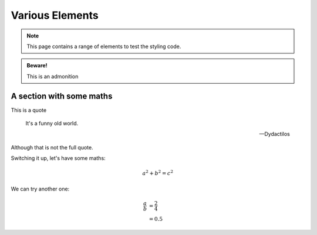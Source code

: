 Various Elements
################

.. note::

    This page contains a range of elements to test the styling code.


.. admonition:: Beware!

    This is an admonition


.. activity:: Activity 1

    This is an activity you need to undertake yourself.

    .. activity-answer::

        Yes, that's right.

A section with some maths
=========================

This is a quote

    It's a funny old world.

    -- Dydactilos

Although that is not the full quote.

Switching it up, let's have some maths:

.. math::

    a^2 + b^2 = c^2

We can try another one:

.. math::

    \frac{a}{b} &= \frac{2}{4} \\
                &= 0.5
